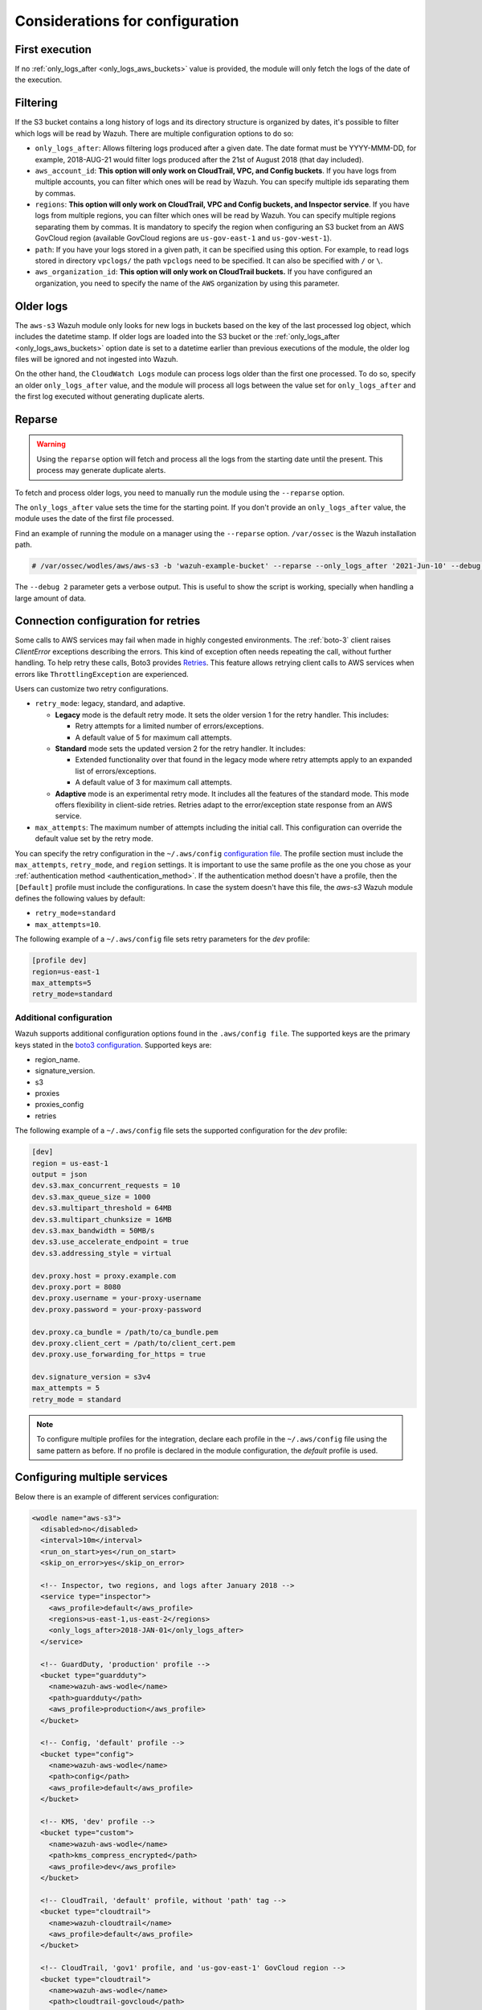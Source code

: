 .. Copyright (C) 2015, Wazuh, Inc.

.. meta::
  :description: Learn about some considerations that must be taken into account when configuring the Wazuh module for AWS.

.. _amazon_considerations:

Considerations for configuration
================================

First execution
---------------

If no :ref:`only_logs_after <only_logs_aws_buckets>` value is provided, the module will only fetch the logs of the date of the execution.

Filtering
---------

If the S3 bucket contains a long history of logs and its directory structure is organized by dates, it's possible to filter which logs will be read by Wazuh. There are multiple configuration options to do so:

* ``only_logs_after``: Allows filtering logs produced after a given date. The date format must be YYYY-MMM-DD, for example, 2018-AUG-21 would filter logs produced after the 21st of August 2018 (that day included).
* ``aws_account_id``: **This option will only work on CloudTrail, VPC, and Config buckets**. If you have logs from multiple accounts, you can filter which ones will be read by Wazuh. You can specify multiple ids separating them by commas.
* ``regions``: **This option will only work on CloudTrail, VPC and Config buckets, and Inspector service**. If you have logs from multiple regions, you can filter which ones will be read by Wazuh. You can specify multiple regions separating them by commas. It is mandatory to specify the region when configuring an S3 bucket from an AWS GovCloud region (available GovCloud regions are ``us-gov-east-1`` and ``us-gov-west-1``).
* ``path``: If you have your logs stored in a given path, it can be specified using this option. For example, to read logs stored in directory ``vpclogs/`` the path ``vpclogs`` need to be specified. It can also be specified with ``/`` or ``\``.
* ``aws_organization_id``: **This option will only work on CloudTrail buckets.** If you have configured an organization, you need to specify the name of the ``AWS`` organization by using this parameter.

Older logs
----------

The ``aws-s3`` Wazuh module only looks for new logs in buckets based on the key of the last processed log object, which includes the datetime stamp. If older logs are loaded into the S3 bucket or the :ref:`only_logs_after <only_logs_aws_buckets>` option date is set to a datetime earlier than previous executions of the module, the older log files will be ignored and not ingested into Wazuh.

On the other hand, the ``CloudWatch Logs`` module can process logs older than the first one processed. To do so, specify an older ``only_logs_after`` value, and the module will process all logs between the value set for ``only_logs_after`` and the first log executed without generating duplicate alerts.


Reparse
-------

.. warning::

   Using the ``reparse`` option will fetch and process all the logs from the starting date until the present. This process may generate duplicate alerts.

To fetch and process older logs, you need to manually run the module using the ``--reparse`` option.

The ``only_logs_after`` value sets the time for the starting point. If you don't provide an ``only_logs_after`` value, the module uses the date of the first file processed.

Find an example of running the module on a manager using the ``--reparse`` option. ``/var/ossec`` is the Wazuh installation path.

.. code-block:: console

  # /var/ossec/wodles/aws/aws-s3 -b 'wazuh-example-bucket' --reparse --only_logs_after '2021-Jun-10' --debug 2

The ``--debug 2`` parameter gets a verbose output. This is useful to show the script is working, specially when handling a large amount of data.

Connection configuration for retries
------------------------------------

Some calls to AWS services may fail when made in highly congested environments. The :ref:`boto-3` client raises `ClientError` exceptions describing the errors. This kind of exception often needs repeating the call, without further handling. To help retry these calls, Boto3 provides `Retries <https://boto3.amazonaws.com/v1/documentation/api/latest/guide/retries.html>`__. This feature allows retrying client calls to AWS services when errors like ``ThrottlingException`` are experienced.

Users can customize two retry configurations.

-  ``retry_mode``: legacy, standard, and adaptive.

   -  **Legacy** mode is the default retry mode. It sets the older version 1 for the retry handler. This includes:

      -  Retry attempts for a limited number of errors/exceptions.
      -  A default value of 5 for maximum call attempts.

   -  **Standard** mode sets the updated version 2 for the retry handler. It includes:

      -  Extended functionality over that found in the legacy mode where retry attempts apply to an expanded list of errors/exceptions.
      -  A default value of 3 for maximum call attempts.

   -  **Adaptive** mode is an experimental retry mode. It includes all the features of the standard mode. This mode offers flexibility in client-side retries. Retries adapt to the error/exception state response from an AWS service.

-  ``max_attempts``: The maximum number of attempts including the initial call. This configuration can override the default value set by the retry mode.

You can specify the retry configuration in the ``~/.aws/config`` `configuration file <https://boto3.amazonaws.com/v1/documentation/api/latest/guide/configuration.html#using-a-configuration-file>`__. The profile section must include the ``max_attempts``, ``retry_mode``, and ``region`` settings. It is important to use the same profile as the one you chose as your :ref:`authentication method <authentication_method>`. If the authentication method doesn't have a profile, then the ``[Default]`` profile must include the configurations. In case the system doesn't have this file, the `aws-s3` Wazuh module defines the following values by default:

-  ``retry_mode=standard``
-  ``max_attempts=10``.

The following example of a ``~/.aws/config`` file sets retry parameters for the *dev* profile:

.. code-block:: ini

   [profile dev]
   region=us-east-1
   max_attempts=5
   retry_mode=standard

Additional configuration
~~~~~~~~~~~~~~~~~~~~~~~~

Wazuh supports additional configuration options found in the ``.aws/config file``. The supported keys are the primary keys stated in the `boto3 configuration <https://boto3.amazonaws.com/v1/documentation/api/latest/guide/configuration.html>`_. Supported keys are:

- region_name.
- signature_version.
- s3
- proxies
- proxies_config
- retries

The following example of a ``~/.aws/config`` file sets the supported configuration for the *dev* profile:

.. code-block:: ini

   [dev]
   region = us-east-1
   output = json
   dev.s3.max_concurrent_requests = 10
   dev.s3.max_queue_size = 1000
   dev.s3.multipart_threshold = 64MB
   dev.s3.multipart_chunksize = 16MB
   dev.s3.max_bandwidth = 50MB/s
   dev.s3.use_accelerate_endpoint = true
   dev.s3.addressing_style = virtual

   dev.proxy.host = proxy.example.com
   dev.proxy.port = 8080
   dev.proxy.username = your-proxy-username
   dev.proxy.password = your-proxy-password

   dev.proxy.ca_bundle = /path/to/ca_bundle.pem
   dev.proxy.client_cert = /path/to/client_cert.pem
   dev.proxy.use_forwarding_for_https = true

   dev.signature_version = s3v4
   max_attempts = 5
   retry_mode = standard

.. note::
   To configure multiple profiles for the integration, declare each profile in the ``~/.aws/config`` file using the same pattern as before.
   If no profile is declared in the module configuration, the *default* profile is used.

Configuring multiple services
-----------------------------

Below there is an example of different services configuration:

.. code-block:: xml

  <wodle name="aws-s3">
    <disabled>no</disabled>
    <interval>10m</interval>
    <run_on_start>yes</run_on_start>
    <skip_on_error>yes</skip_on_error>

    <!-- Inspector, two regions, and logs after January 2018 -->
    <service type="inspector">
      <aws_profile>default</aws_profile>
      <regions>us-east-1,us-east-2</regions>
      <only_logs_after>2018-JAN-01</only_logs_after>
    </service>

    <!-- GuardDuty, 'production' profile -->
    <bucket type="guardduty">
      <name>wazuh-aws-wodle</name>
      <path>guardduty</path>
      <aws_profile>production</aws_profile>
    </bucket>

    <!-- Config, 'default' profile -->
    <bucket type="config">
      <name>wazuh-aws-wodle</name>
      <path>config</path>
      <aws_profile>default</aws_profile>
    </bucket>

    <!-- KMS, 'dev' profile -->
    <bucket type="custom">
      <name>wazuh-aws-wodle</name>
      <path>kms_compress_encrypted</path>
      <aws_profile>dev</aws_profile>
    </bucket>

    <!-- CloudTrail, 'default' profile, without 'path' tag -->
    <bucket type="cloudtrail">
      <name>wazuh-cloudtrail</name>
      <aws_profile>default</aws_profile>
    </bucket>

    <!-- CloudTrail, 'gov1' profile, and 'us-gov-east-1' GovCloud region -->
    <bucket type="cloudtrail">
      <name>wazuh-aws-wodle</name>
      <path>cloudtrail-govcloud</path>
      <regions>us-gov-east-1</regions>
      <aws_profile>gov1</aws_profile>
    </bucket>

    <!-- CloudTrail, 'gov2' profile, and 'us-gov-west-1' GovCloud region -->
    <bucket type="cloudtrail">
      <name>wazuh-aws-wodle</name>
      <path>cloudtrail-govcloud</path>
      <regions>us-gov-west-1</regions>
      <aws_profile>gov2</aws_profile>
    </bucket>

  </wodle>

.. _using_non-default_aws_endpoints:

Using non-default AWS endpoints
-------------------------------

VPC endpoints
~~~~~~~~~~~~~

VPC endpoints can help reduce the traffic cost in your VPC by allowing connections from the VPC to the AWS services that support it, without having to rely on their public IP to connect to the AWS Services. As the ``aws-s3`` Wazuh module connects to the AWS S3 service to access the data from the S3 buckets, regardless of the service they come from, VPC endpoints can be used, as long as Wazuh runs in the VPC. The same applies to the AWS services the ``aws-s3`` Wazuh module supports, such as CloudWatchLogs, provided that they are compatible with VPC endpoints. The list of AWS services supporting VPC endpoints can be checked `here <https://docs.aws.amazon.com/vpc/latest/privatelink/integrated-services-vpce-list.html>`_.

The `service_endpoint` and `sts_endpoint` tags can be used to specify the VPC endpoint URL for obtaining the data and for logging into STS when an IAM role was specified, respectively. Here is an example of a valid configuration:

.. code-block:: xml

  <wodle name="aws-s3">
    <disabled>no</disabled>
    <interval>10m</interval>
    <run_on_start>yes</run_on_start>
    <skip_on_error>yes</skip_on_error>

    <bucket type="cloudtrail">
      <name>wazuh-cloudtrail</name>
      <aws_profile>default</aws_profile>
      <service_endpoint>https://bucket.xxxxxx.s3.us-east-2.vpce.amazonaws.com</service_endpoint>
    </bucket>

    <bucket type="cloudtrail">
      <name>wazuh-cloudtrail-2</name>
      <aws_profile>default</aws_profile>
      <iam_role_arn>arn:aws:iam::xxxxxxxxxxx:role/wazuh-role</iam_role_arn>
      <sts_endpoint>xxxxxx.sts.us-east-2.vpce.amazonaws.com</sts_endpoint>
      <service_endpoint>https://bucket.xxxxxx.s3.us-east-2.vpce.amazonaws.com</service_endpoint>
    </bucket>

    <service type="cloudwatchlogs">
      <aws_profile>default</aws_profile>
      <regions>us-east-2</regions>
      <aws_log_groups>log_group_name</aws_log_groups>
      <service_endpoint>https://xxxxxx.logs.us-east-2.vpce.amazonaws.com</service_endpoint>
    </service>

  </wodle>

FIPS endpoints
~~~~~~~~~~~~~~

Wazuh supports the use of AWS FIPS endpoints to comply with the `Federal Information Processing Standard (FIPS) Publication 140-2 <https://csrc.nist.gov/publications/detail/fips/140/2/final>`_. Depending on the service and region of choice, a different endpoint must be selected from the `AWS FIPS endpoints list <https://aws.amazon.com/compliance/fips/>`_. Specify the selected endpoint in the ``ossec.conf`` file using the ``service_endpoint`` tag.

The following is an example of a valid configuration.

.. code-block:: xml

  <wodle name="aws-s3">
    <disabled>no</disabled>
    <interval>10m</interval>
    <run_on_start>yes</run_on_start>
    <skip_on_error>yes</skip_on_error>

    <service type="cloudwatchlogs">
      <aws_profile>default</aws_profile>
      <regions>us-east-2</regions>
      <aws_log_groups>log_group_name</aws_log_groups>
      <service_endpoint>logs-fips.us-east-2.amazonaws.com</service_endpoint>
    </service>

  </wodle>

Enabling dashboard visualization
--------------------------------

You can activate the corresponding Security Information Management module on the Wazuh Dashboard. This module provides additional details and insights about events, as shown in the screenshots below.

    .. thumbnail:: /images/aws/aws-dashboard.png
       :title: Amazon AWS dashboard
       :alt: Amazon AWS dashboard
       :align: center
       :width: 80%

    .. thumbnail:: /images/aws/aws-events.png
       :title: Amazon AWS events
       :alt: Amazon AWS events
       :align: center
       :width: 80%

To activate the **Amazon AWS** module, navigate to your Wazuh Dashboard and click on **Wazuh > Settings > Modules**. In the **Security Information Management** section, enable the **Amazon AWS** module as shown in the image below.

    .. thumbnail:: /images/aws/aws-module.png
       :title: Amazon AWS module
       :alt: Amazon AWS module
       :align: center
       :width: 80%

For further information, please refer to the `modules <https://documentation.wazuh.com/current/user-manual/wazuh-dashboard/settings.html#modules>`_ section.
